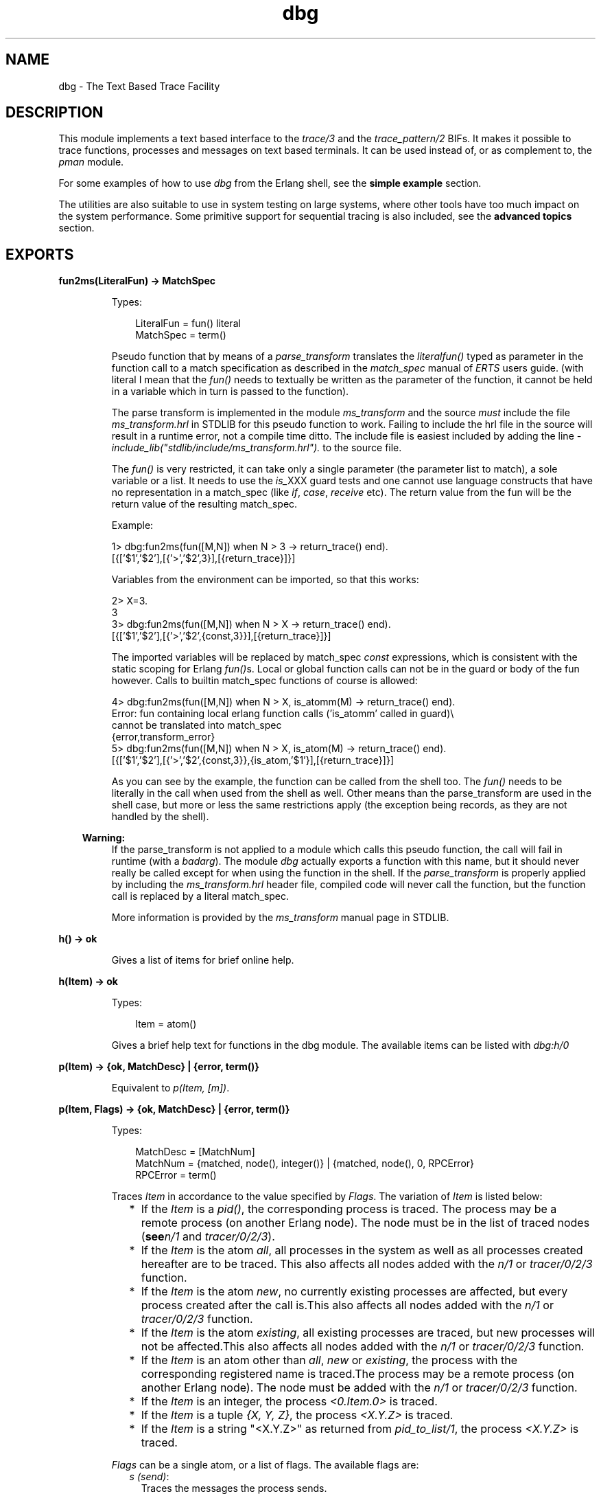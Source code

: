.TH dbg 3 "runtime_tools 1.8.15" "Ericsson AB" "Erlang Module Definition"
.SH NAME
dbg \- The Text Based Trace Facility
.SH DESCRIPTION
.LP
This module implements a text based interface to the \fItrace/3\fR\& and the \fItrace_pattern/2\fR\& BIFs\&. It makes it possible to trace functions, processes and messages on text based terminals\&. It can be used instead of, or as complement to, the \fIpman\fR\& module\&.
.LP
For some examples of how to use \fIdbg\fR\& from the Erlang shell, see the \fBsimple example\fR\& section\&.
.LP
The utilities are also suitable to use in system testing on large systems, where other tools have too much impact on the system performance\&. Some primitive support for sequential tracing is also included, see the \fBadvanced topics\fR\& section\&.
.SH EXPORTS
.LP
.B
fun2ms(LiteralFun) -> MatchSpec
.br
.RS
.LP
Types:

.RS 3
LiteralFun = fun() literal
.br
MatchSpec = term()
.br
.RE
.RE
.RS
.LP
Pseudo function that by means of a \fIparse_transform\fR\& translates the \fIliteral\fR\&\fIfun()\fR\& typed as parameter in the function call to a match specification as described in the \fImatch_spec\fR\& manual of \fIERTS\fR\& users guide\&. (with literal I mean that the \fIfun()\fR\& needs to textually be written as the parameter of the function, it cannot be held in a variable which in turn is passed to the function)\&.
.LP
The parse transform is implemented in the module \fIms_transform\fR\& and the source \fImust\fR\& include the file \fIms_transform\&.hrl\fR\& in STDLIB for this pseudo function to work\&. Failing to include the hrl file in the source will result in a runtime error, not a compile time ditto\&. The include file is easiest included by adding the line \fI-include_lib("stdlib/include/ms_transform\&.hrl")\&.\fR\& to the source file\&.
.LP
The \fIfun()\fR\& is very restricted, it can take only a single parameter (the parameter list to match), a sole variable or a list\&. It needs to use the \fIis_\fR\&XXX guard tests and one cannot use language constructs that have no representation in a match_spec (like \fIif\fR\&, \fIcase\fR\&, \fIreceive\fR\& etc)\&. The return value from the fun will be the return value of the resulting match_spec\&.
.LP
Example:
.LP
.nf

1> dbg:fun2ms(fun([M,N]) when N > 3 -> return_trace() end)\&.
[{['$1','$2'],[{'>','$2',3}],[{return_trace}]}]
.fi
.LP
Variables from the environment can be imported, so that this works:
.LP
.nf

2> X=3\&.
3
3> dbg:fun2ms(fun([M,N]) when N > X -> return_trace() end)\&.
[{['$1','$2'],[{'>','$2',{const,3}}],[{return_trace}]}]
.fi
.LP
The imported variables will be replaced by match_spec \fIconst\fR\& expressions, which is consistent with the static scoping for Erlang \fIfun()\fR\&s\&. Local or global function calls can not be in the guard or body of the fun however\&. Calls to builtin match_spec functions of course is allowed:
.LP
.nf

4> dbg:fun2ms(fun([M,N]) when N > X, is_atomm(M) -> return_trace() end)\&.
Error: fun containing local erlang function calls ('is_atomm' called in guard)\\
 cannot be translated into match_spec
{error,transform_error}
5> dbg:fun2ms(fun([M,N]) when N > X, is_atom(M) -> return_trace() end)\&.
[{['$1','$2'],[{'>','$2',{const,3}},{is_atom,'$1'}],[{return_trace}]}]
.fi
.LP
As you can see by the example, the function can be called from the shell too\&. The \fIfun()\fR\& needs to be literally in the call when used from the shell as well\&. Other means than the parse_transform are used in the shell case, but more or less the same restrictions apply (the exception being records, as they are not handled by the shell)\&.
.LP

.RS -4
.B
Warning:
.RE
If the parse_transform is not applied to a module which calls this pseudo function, the call will fail in runtime (with a \fIbadarg\fR\&)\&. The module \fIdbg\fR\& actually exports a function with this name, but it should never really be called except for when using the function in the shell\&. If the \fIparse_transform\fR\& is properly applied by including the \fIms_transform\&.hrl\fR\& header file, compiled code will never call the function, but the function call is replaced by a literal match_spec\&.

.LP
More information is provided by the \fIms_transform\fR\& manual page in STDLIB\&.
.RE
.LP
.B
h() -> ok 
.br
.RS
.LP
Gives a list of items for brief online help\&.
.RE
.LP
.B
h(Item) -> ok 
.br
.RS
.LP
Types:

.RS 3
Item = atom()
.br
.RE
.RE
.RS
.LP
Gives a brief help text for functions in the dbg module\&. The available items can be listed with \fIdbg:h/0\fR\&
.RE
.LP
.B
p(Item) -> {ok, MatchDesc} | {error, term()} 
.br
.RS
.LP
Equivalent to \fIp(Item, [m])\fR\&\&.
.RE
.LP
.B
p(Item, Flags) -> {ok, MatchDesc} | {error, term()}
.br
.RS
.LP
Types:

.RS 3
MatchDesc = [MatchNum]
.br
MatchNum = {matched, node(), integer()} | {matched, node(), 0, RPCError}
.br
RPCError = term()
.br
.RE
.RE
.RS
.LP
Traces \fIItem\fR\& in accordance to the value specified by \fIFlags\fR\&\&. The variation of \fIItem\fR\& is listed below:
.RS 2
.TP 2
*
If the \fIItem\fR\& is a \fIpid()\fR\&, the corresponding process is traced\&. The process may be a remote process (on another Erlang node)\&. The node must be in the list of traced nodes (\fBsee\fR\&\fIn/1\fR\& and \fItracer/0/2/3\fR\&)\&.
.LP
.TP 2
*
If the \fIItem\fR\& is the atom \fIall\fR\&, all processes in the system as well as all processes created hereafter are to be traced\&. This also affects all nodes added with the \fIn/1\fR\& or \fItracer/0/2/3\fR\& function\&.
.LP
.TP 2
*
If the \fIItem\fR\& is the atom \fInew\fR\&, no currently existing processes are affected, but every process created after the call is\&.This also affects all nodes added with the \fIn/1\fR\& or \fItracer/0/2/3\fR\& function\&.
.LP
.TP 2
*
If the \fIItem\fR\& is the atom \fIexisting\fR\&, all existing processes are traced, but new processes will not be affected\&.This also affects all nodes added with the \fIn/1\fR\& or \fItracer/0/2/3\fR\& function\&.
.LP
.TP 2
*
If the \fIItem\fR\& is an atom other than \fIall\fR\&, \fInew\fR\& or \fIexisting\fR\&, the process with the corresponding registered name is traced\&.The process may be a remote process (on another Erlang node)\&. The node must be added with the \fIn/1\fR\& or \fItracer/0/2/3\fR\& function\&.
.LP
.TP 2
*
If the \fIItem\fR\& is an integer, the process \fI<0\&.Item\&.0>\fR\& is traced\&.
.LP
.TP 2
*
If the \fIItem\fR\& is a tuple \fI{X, Y, Z}\fR\&, the process \fI<X\&.Y\&.Z>\fR\& is traced\&. 
.LP
.TP 2
*
If the \fIItem\fR\& is a string "<X\&.Y\&.Z>" as returned from \fIpid_to_list/1\fR\&, the process \fI<X\&.Y\&.Z>\fR\& is traced\&. 
.LP
.RE

.LP
\fIFlags\fR\& can be a single atom, or a list of flags\&. The available flags are:
.RS 2
.TP 2
.B
\fIs (send)\fR\&:
Traces the messages the process sends\&.
.TP 2
.B
\fIr (receive)\fR\&:
Traces the messages the process receives\&.
.TP 2
.B
\fIm (messages)\fR\&:
Traces the messages the process receives and sends\&.
.TP 2
.B
\fIc (call)\fR\&:
Traces global function calls for the process according to the trace patterns set in the system (see tp/2)\&.
.TP 2
.B
\fIp (procs)\fR\&:
Traces process related events to the process\&.
.TP 2
.B
\fIsos (set on spawn)\fR\&:
Lets all processes created by the traced process inherit the trace flags of the traced process\&.
.TP 2
.B
\fIsol (set on link)\fR\&:
Lets another process, \fIP2\fR\&, inherit the trace flags of the traced process whenever the traced process links to \fIP2\fR\&\&.
.TP 2
.B
\fIsofs (set on first spawn)\fR\&:
This is the same as \fIsos\fR\&, but only for the first process spawned by the traced process\&.
.TP 2
.B
\fIsofl (set on first link)\fR\&:
This is the same as \fIsol\fR\&, but only for the first call to \fIlink/1\fR\& by the traced process\&.
.TP 2
.B
\fIall\fR\&:
Sets all flags except \fIsilent\fR\&\&.
.TP 2
.B
\fIclear\fR\&:
Clears all flags\&.
.RE
.LP
The list can also include any of the flags allowed in \fIerlang:trace/3\fR\&
.LP
The function returns either an error tuple or a tuple \fI{ok, List}\fR\&\&. The \fIList\fR\& consists of specifications of how many processes that matched (in the case of a pure pid() exactly 1)\&. The specification of matched processes is \fI{matched, Node, N}\fR\&\&. If the remote processor call,\fIrpc\fR\&, to a remote node fails, the \fIrpc\fR\& error message is delivered as a fourth argument and the number of matched processes are 0\&. Note that the result {ok, List} may contain a list where \fIrpc\fR\& calls to one, several or even all nodes failed\&.
.RE
.LP
.B
c(Mod, Fun, Args)
.br
.RS
.LP
Equivalent to \fIc(Mod, Fun, Args, all)\fR\&\&.
.RE
.LP
.B
c(Mod, Fun, Args, Flags)
.br
.RS
.LP
Evaluates the expression \fIapply(Mod, Fun, Args)\fR\& with the trace flags in \fIFlags\fR\& set\&. This is a convenient way to trace processes from the Erlang shell\&.
.RE
.LP
.B
i() -> ok
.br
.RS
.LP
Displays information about all traced processes\&.
.RE
.LP
.B
tp(Module,MatchSpec)
.br
.RS
.LP
Same as tp({Module, \&'_\&', \&'_\&'}, MatchSpec)
.RE
.LP
.B
tp(Module,Function,MatchSpec)
.br
.RS
.LP
Same as tp({Module, Function, \&'_\&'}, MatchSpec)
.RE
.LP
.B
tp(Module, Function, Arity, MatchSpec)
.br
.RS
.LP
Same as tp({Module, Function, Arity}, MatchSpec)
.RE
.LP
.B
tp({Module, Function, Arity}, MatchSpec) -> {ok, MatchDesc} | {error, term()}
.br
.RS
.LP
Types:

.RS 3
Module = atom() | \&'_\&'
.br
Function = atom() | \&'_\&'
.br
Arity = integer() |\&'_\&'
.br
MatchSpec = integer() | Built-inAlias | [] | match_spec()
.br
Built-inAlias = x | c | cx
.br
MatchDesc = [MatchInfo]
.br
MatchInfo = {saved, integer()} | MatchNum
.br
MatchNum = {matched, node(), integer()} | {matched, node(), 0, RPCError}
.br
.RE
.RE
.RS
.LP
This function enables call trace for one or more functions\&. All exported functions matching the \fI{Module, Function, Arity}\fR\& argument will be concerned, but the \fImatch_spec()\fR\& may further narrow down the set of function calls generating trace messages\&.
.LP
For a description of the \fImatch_spec()\fR\& syntax, please turn to the \fIUser\&'s guide\fR\& part of the online documentation for the runtime system (\fIerts\fR\&)\&. The chapter \fIMatch Specification in Erlang\fR\& explains the general match specification "language"\&.
.LP
The Module, Function and/or Arity parts of the tuple may be specified as the atom \fI\&'_\&'\fR\& which is a "wild-card" matching all modules/functions/arities\&. Note, if the Module is specified as \fI\&'_\&'\fR\&, the Function and Arity parts have to be specified as \&'_\&' too\&. The same holds for the Functions relation to the Arity\&.
.LP
All nodes added with \fIn/1\fR\& or \fItracer/0/2/3\fR\& will be affected by this call, and if Module is not \fI\&'_\&'\fR\& the module will be loaded on all nodes\&.
.LP
The function returns either an error tuple or a tuple \fI{ok, List}\fR\&\&. The \fIList\fR\& consists of specifications of how many functions that matched, in the same way as the processes are presented in the return value of \fIp/2\fR\&\&.
.LP
There may be a tuple \fI{saved, N}\fR\& in the return value, if the MatchSpec is other than []\&. The integer \fIN\fR\& may then be used in subsequent calls to this function and will stand as an "alias" for the given expression\&. There are also a couple of built-in aliases for common expressions, see \fIltp/0\fR\& below for details\&.
.LP
If an error is returned, it can be due to errors in compilation of the match specification\&. Such errors are presented as a list of tuples \fI{error, string()}\fR\& where the string is a textual explanation of the compilation error\&. An example:
.LP
.nf

(x@y)4> dbg:tp({dbg,ltp,0},[{[],[],[{message, two, arguments}, {noexist}]}])\&.
{error,
 [{error,"Special form 'message' called with wrong number of
          arguments in {message,two,arguments}."},
  {error,"Function noexist/1 does_not_exist."}]}
.fi
.RE
.LP
.B
tpl(Module,MatchSpec)
.br
.RS
.LP
Same as tpl({Module, \&'_\&', \&'_\&'}, MatchSpec)
.RE
.LP
.B
tpl(Module,Function,MatchSpec)
.br
.RS
.LP
Same as tpl({Module, Function, \&'_\&'}, MatchSpec)
.RE
.LP
.B
tpl(Module, Function, Arity, MatchSpec)
.br
.RS
.LP
Same as tpl({Module, Function, Arity}, MatchSpec)
.RE
.LP
.B
tpl({Module, Function, Arity}, MatchSpec) -> {ok, MatchDesc} | {error, term()}
.br
.RS
.LP
This function works as \fItp/2\fR\&, but enables tracing for local calls (and local functions) as well as for global calls (and functions)\&.
.RE
.LP
.B
ctp()
.br
.RS
.LP
Same as ctp({\&'_\&', \&'_\&', \&'_\&'})
.RE
.LP
.B
ctp(Module)
.br
.RS
.LP
Same as ctp({Module, \&'_\&', \&'_\&'})
.RE
.LP
.B
ctp(Module, Function)
.br
.RS
.LP
Same as ctp({Module, Function, \&'_\&'})
.RE
.LP
.B
ctp(Module, Function, Arity)
.br
.RS
.LP
Same as ctp({Module, Function, Arity})
.RE
.LP
.B
ctp({Module, Function, Arity}) -> {ok, MatchDesc} | {error, term()}
.br
.RS
.LP
Types:

.RS 3
Module = atom() | \&'_\&'
.br
Function = atom() | \&'_\&'
.br
Arity = integer() | \&'_\&'
.br
MatchDesc = [MatchNum]
.br
MatchNum = {matched, node(), integer()} | {matched, node(), 0, RPCError}
.br
.RE
.RE
.RS
.LP
This function disables call tracing on the specified functions\&. The semantics of the parameter is the same as for the corresponding function specification in \fItp/2\fR\& or \fItpl/2\fR\&\&. Both local and global call trace is disabled\&.
.LP
The return value reflects how many functions that matched, and is constructed as described in \fItp/2\fR\&\&. No tuple \fI{saved, N}\fR\& is however ever returned (for obvious reasons)\&.
.RE
.LP
.B
ctpl()
.br
.RS
.LP
Same as ctpl({\&'_\&', \&'_\&', \&'_\&'})
.RE
.LP
.B
ctpl(Module)
.br
.RS
.LP
Same as ctpl({Module, \&'_\&', \&'_\&'})
.RE
.LP
.B
ctpl(Module, Function)
.br
.RS
.LP
Same as ctpl({Module, Function, \&'_\&'})
.RE
.LP
.B
ctpl(Module, Function, Arity)
.br
.RS
.LP
Same as ctpl({Module, Function, Arity})
.RE
.LP
.B
ctpl({Module, Function, Arity}) -> {ok, MatchDesc} | {error, term()}
.br
.RS
.LP
This function works as \fIctp/1\fR\&, but only disables tracing set up with \fItpl/2\fR\& (not with \fItp/2\fR\&)\&.
.RE
.LP
.B
ctpg()
.br
.RS
.LP
Same as ctpg({\&'_\&', \&'_\&', \&'_\&'})
.RE
.LP
.B
ctpg(Module)
.br
.RS
.LP
Same as ctpg({Module, \&'_\&', \&'_\&'})
.RE
.LP
.B
ctpg(Module, Function)
.br
.RS
.LP
Same as ctpg({Module, Function, \&'_\&'})
.RE
.LP
.B
ctpg(Module, Function, Arity)
.br
.RS
.LP
Same as ctpg({Module, Function, Arity})
.RE
.LP
.B
ctpg({Module, Function, Arity}) -> {ok, MatchDesc} | {error, term()}
.br
.RS
.LP
This function works as \fIctp/1\fR\&, but only disables tracing set up with \fItp/2\fR\& (not with \fItpl/2\fR\&)\&.
.RE
.LP
.B
ltp() -> ok
.br
.RS
.LP
Use this function to recall all match specifications previously used in the session (i\&. e\&. previously saved during calls to \fItp/2\fR\&, and built-in match specifications\&. This is very useful, as a complicated match_spec can be quite awkward to write\&. Note that the match specifications are lost if \fIstop/0\fR\& is called\&.
.LP
Match specifications used can be saved in a file (if a read-write file system is present) for use in later debugging sessions, see \fIwtp/1\fR\& and \fIrtp/1\fR\&
.LP
There are three built-in trace patterns: \fIexception_trace\fR\&, \fIcaller_trace\fR\& and \fIcaller_exception_trace\fR\& (or \fIx\fR\&, \fIc\fR\& and \fIcx\fR\& respectively)\&. Exception trace sets a trace which will show function names, parameters, return values and exceptions thrown from functions\&. Caller traces display function names, parameters and information about which function called it\&. An example using a built-in alias:
.LP
.nf

(x@y)4> dbg:tp(lists,sort,cx)\&.
{ok,[{matched,nonode@nohost,2},{saved,cx}]}
(x@y)4> lists:sort([2,1])\&.
(<0.32.0>) call lists:sort([2,1]) ({erl_eval,do_apply,5})
(<0.32.0>) returned from lists:sort/1 -> [1,2]
[1,2]
.fi
.RE
.LP
.B
dtp() -> ok
.br
.RS
.LP
Use this function to "forget" all match specifications saved during calls to \fItp/2\fR\&\&. This is useful when one wants to restore other match specifications from a file with \fIrtp/1\fR\&\&. Use \fIdtp/1\fR\& to delete specific saved match specifications\&.
.RE
.LP
.B
dtp(N) -> ok
.br
.RS
.LP
Types:

.RS 3
N = integer()
.br
.RE
.RE
.RS
.LP
Use this function to "forget" a specific match specification saved during calls to \fItp/2\fR\&\&.
.RE
.LP
.B
wtp(Name) -> ok | {error, IOError}
.br
.RS
.LP
Types:

.RS 3
Name = string()
.br
IOError = term()
.br
.RE
.RE
.RS
.LP
This function will save all match specifications saved during the session (during calls to \fItp/2\fR\&) and built-in match specifications in a text file with the name designated by \fIName\fR\&\&. The format of the file is textual, why it can be edited with an ordinary text editor, and then restored with \fIrtp/1\fR\&\&.
.LP
Each match spec in the file ends with a full stop (\fI\&.\fR\&) and new (syntactically correct) match specifications can be added to the file manually\&.
.LP
The function returns \fIok\fR\& or an error tuple where the second element contains the I/O error that made the writing impossible\&.
.RE
.LP
.B
rtp(Name) -> ok | {error, Error}
.br
.RS
.LP
Types:

.RS 3
Name = string()
.br
Error = term()
.br
.RE
.RE
.RS
.LP
This function reads match specifications from a file (possibly) generated by the \fIwtp/1\fR\& function\&. It checks the syntax of all match specifications and verifies that they are correct\&. The error handling principle is "all or nothing", i\&. e\&. if some of the match specifications are wrong, none of the specifications are added to the list of saved match specifications for the running system\&.
.LP
The match specifications in the file are \fImerged\fR\& with the current match specifications, so that no duplicates are generated\&. Use \fIltp/0\fR\& to see what numbers were assigned to the specifications from the file\&.
.LP
The function will return an error, either due to I/O problems (like a non existing or non readable file) or due to file format problems\&. The errors from a bad format file are in a more or less textual format, which will give a hint to what\&'s causing the problem\&. 
.RE
.LP
.B
n(Nodename) -> {ok, Nodename} | {error, Reason}
.br
.RS
.LP
Types:

.RS 3
Nodename = atom()
.br
Reason = term()
.br
.RE
.RE
.RS
.LP
The \fIdbg\fR\& server keeps a list of nodes where tracing should be performed\&. Whenever a \fItp/2\fR\& call or a \fIp/2\fR\& call is made, it is executed for all nodes in this list including the local node (except for \fIp/2\fR\& with a specific \fIpid()\fR\& as first argument, in which case the command is executed only on the node where the designated process resides)\&.
.LP
This function adds a remote node (\fINodename\fR\&) to the list of nodes where tracing is performed\&. It starts a tracer process on the remote node, which will send all trace messages to the tracer process on the local node (via the Erlang distribution)\&. If no tracer process is running on the local node, the error reason \fIno_local_tracer\fR\& is returned\&. The tracer process on the local node must be started with the \fItracer/0/2\fR\& function\&.
.LP
If \fINodename\fR\& is the local node, the error reason \fIcant_add_local_node\fR\& is returned\&.
.LP
If a trace port (\fBsee\fR\&\fItrace_port/2\fR\&) is running on the local node, remote nodes can not be traced with a tracer process\&. The error reason \fIcant_trace_remote_pid_to_local_port\fR\& is returned\&. A trace port can however be started on the remote node with the \fItracer/3\fR\& function\&.
.LP
The function will also return an error if the node \fINodename\fR\& is not reachable\&.
.RE
.LP
.B
cn(Nodename) -> ok
.br
.RS
.LP
Types:

.RS 3
Nodename = atom()
.br
.RE
.RE
.RS
.LP
Clears a node from the list of traced nodes\&. Subsequent calls to \fItp/2\fR\& and \fIp/2\fR\& will not consider that node, but tracing already activated on the node will continue to be in effect\&.
.LP
Returns \fIok\fR\&, cannot fail\&.
.RE
.LP
.B
ln() -> ok
.br
.RS
.LP
Shows the list of traced nodes on the console\&.
.RE
.LP
.B
tracer() -> {ok, pid()} | {error, already_started}
.br
.RS
.LP
This function starts a server on the local node that will be the recipient of all trace messages\&. All subsequent calls to \fIp/2\fR\& will result in messages sent to the newly started trace server\&.
.LP
A trace server started in this way will simply display the trace messages in a formatted way in the Erlang shell (i\&. e\&. use io:format)\&. See \fItracer/2\fR\& for a description of how the trace message handler can be customized\&. 
.LP
To start a similar tracer on a remote node, use \fIn/1\fR\&\&.
.RE
.LP
.B
tracer(Type, Data) -> {ok, pid()} | {error, Error}
.br
.RS
.LP
Types:

.RS 3
Type = port | process
.br
Data = PortGenerator | HandlerSpec
.br
HandlerSpec = {HandlerFun, InitialData}
.br
HandlerFun = fun() (two arguments)
.br
InitialData = term()
.br
PortGenerator = fun() (no arguments)
.br
Error = term()
.br
.RE
.RE
.RS
.LP
This function starts a tracer server with additional parameters on the local node\&. The first parameter, the \fIType\fR\&, indicates if trace messages should be handled by a receiving process (\fIprocess\fR\&) or by a tracer port (\fIport\fR\&)\&. For a description about tracer ports see \fItrace_port/2\fR\&\&.
.LP
If \fIType\fR\& is a process, a message handler function can be specified (\fIHandlerSpec\fR\&)\&. The handler function, which should be a \fIfun\fR\& taking two arguments, will be called for each trace message, with the first argument containing the message as it is and the second argument containing the return value from the last invocation of the fun\&. The initial value of the second parameter is specified in the \fIInitialData\fR\& part of the \fIHandlerSpec\fR\&\&. The \fIHandlerFun\fR\& may choose any appropriate action to take when invoked, and can save a state for the next invocation by returning it\&.
.LP
If \fIType\fR\& is a port, then the second parameter should be a \fIfun\fR\& which takes no arguments and returns a newly opened trace port when called\&. Such a \fIfun\fR\& is preferably generated by calling \fItrace_port/2\fR\&\&.
.LP
If an error is returned, it can either be due to a tracer server already running (\fI{error,already_started}\fR\&) or due to the \fIHandlerFun\fR\& throwing an exception\&.
.LP
To start a similar tracer on a remote node, use \fItracer/3\fR\&\&. 
.RE
.LP
.B
tracer(Nodename, Type, Data) -> {ok, Nodename} | {error, Reason}
.br
.RS
.LP
Types:

.RS 3
Nodename = atom()
.br
.RE
.RE
.RS
.LP
This function is equivalent to \fItracer/2\fR\&, but acts on the given node\&. A tracer is started on the node (\fINodename\fR\&) and the node is added to the list of traced nodes\&.
.LP

.RS -4
.B
Note:
.RE
This function is not equivalent to \fIn/1\fR\&\&. While \fIn/1\fR\& starts a process tracer which redirects all trace information to a process tracer on the local node (i\&.e\&. the trace control node), \fItracer/3\fR\& starts a tracer of any type which is independent of the tracer on the trace control node\&.

.LP
For details, \fBsee\fR\&\fItracer/2\fR\&\&.
.RE
.LP
.B
trace_port(Type, Parameters) -> fun()
.br
.RS
.LP
Types:

.RS 3
Type = ip | file
.br
Parameters = Filename | WrapFilesSpec | IPPortSpec
.br
Filename = string() | [string()] | atom()
.br
WrapFilesSpec = {Filename, wrap, Suffix} | {Filename, wrap, Suffix, WrapSize} | {Filename, wrap, Suffix, WrapSize, WrapCnt}
.br
Suffix = string()
.br
WrapSize = integer() >= 0 | {time, WrapTime}
.br
WrapTime = integer() >= 1
.br
WrapCnt = integer() >= 1
.br
IpPortSpec = PortNumber | {PortNumber, QueSize}
.br
PortNumber = integer()
.br
QueSize = integer()
.br
.RE
.RE
.RS
.LP
This function creates a trace port generating \fIfun\fR\&\&. The \fIfun\fR\& takes no arguments and returns a newly opened trace port\&. The return value from this function is suitable as a second parameter to tracer/2, i\&.e\&. \fIdbg:tracer(port, dbg:trace_port(ip, 4711))\fR\&\&.
.LP
A trace port is an Erlang port to a dynamically linked in driver that handles trace messages directly, without the overhead of sending them as messages in the Erlang virtual machine\&.
.LP
Two trace drivers are currently implemented, the \fIfile\fR\& and the \fIip\fR\& trace drivers\&. The file driver sends all trace messages into one or several binary files, from where they later can be fetched and processed with the \fItrace_client/2\fR\& function\&. The ip driver opens a TCP/IP port where it listens for connections\&. When a client (preferably started by calling \fItrace_client/2\fR\& on another Erlang node) connects, all trace messages are sent over the IP network for further processing by the remote client\&.
.LP
Using a trace port significantly lowers the overhead imposed by using tracing\&.
.LP
The file trace driver expects a filename or a wrap files specification as parameter\&. A file is written with a high degree of buffering, why all trace messages are \fInot\fR\& guaranteed to be saved in the file in case of a system crash\&. That is the price to pay for low tracing overhead\&.
.LP
A wrap files specification is used to limit the disk space consumed by the trace\&. The trace is written to a limited number of files each with a limited size\&. The actual filenames are \fIFilename ++ SeqCnt ++ Suffix\fR\&, where \fISeqCnt\fR\& counts as a decimal string from \fI0\fR\& to \fIWrapCnt\fR\& and then around again from \fI0\fR\&\&. When a trace term written to the current file makes it longer than \fIWrapSize\fR\&, that file is closed, if the number of files in this wrap trace is as many as \fIWrapCnt\fR\& the oldest file is deleted then a new file is opened to become the current\&. Thus, when a wrap trace has been stopped, there are at most \fIWrapCnt\fR\& trace files saved with a size of at least \fIWrapSize\fR\& (but not much bigger), except for the last file that might even be empty\&. The default values are \fIWrapSize = 128*1024\fR\& and \fIWrapCnt = 8\fR\&\&.
.LP
The \fISeqCnt\fR\& values in the filenames are all in the range \fI0\fR\& through \fIWrapCnt\fR\& with a gap in the circular sequence\&. The gap is needed to find the end of the trace\&.
.LP
If the \fIWrapSize\fR\& is specified as \fI{time, WrapTime}\fR\&, the current file is closed when it has been open more than \fIWrapTime\fR\& milliseconds, regardless of it being empty or not\&.
.LP
The ip trace driver has a queue of \fIQueSize\fR\& messages waiting to be delivered\&. If the driver cannot deliver messages as fast as they are produced by the runtime system, a special message is sent, which indicates how many messages that are dropped\&. That message will arrive at the handler function specified in \fItrace_client/3\fR\& as the tuple \fI{drop, N}\fR\& where \fIN\fR\& is the number of consecutive messages dropped\&. In case of heavy tracing, drop\&'s are likely to occur, and they surely occur if no client is reading the trace messages\&.
.RE
.LP
.B
flush_trace_port()
.br
.RS
.LP
Equivalent to \fIflush_trace_port(node())\fR\&\&.
.RE
.LP
.B
flush_trace_port(Nodename) -> ok | {error, Reason}
.br
.RS
.LP
Equivalent to \fItrace_port_control(Nodename,flush)\fR\&\&.
.RE
.LP
.B
trace_port_control(Operation)
.br
.RS
.LP
Equivalent to \fItrace_port_control(node(),Operation)\fR\&\&.
.RE
.LP
.B
trace_port_control(Nodename,Operation) -> ok | {ok, Result} | {error, Reason}
.br
.RS
.LP
Types:

.RS 3
Nodename = atom()
.br
.RE
.RE
.RS
.LP
This function is used to do a control operation on the active trace port driver on the given node (\fINodename\fR\&)\&. Which operations are allowed as well as their return values depend on which trace driver is used\&.
.LP
Returns either \fIok\fR\& or \fI{ok, Result}\fR\& if the operation was successful, or \fI{error, Reason}\fR\& if the current tracer is a process or if it is a port not supporting the operation\&.
.LP
The allowed values for \fIOperation\fR\& are:
.RS 2
.TP 2
.B
\fIflush\fR\&:
This function is used to flush the internal buffers held by a trace port driver\&. Currently only the file trace driver supports this operation\&. Returns \fIok\fR\&\&.
.TP 2
.B
\fIget_listen_port\fR\&:
Returns \fI{ok, IpPort}\fR\& where \fIIpPort\fR\&is the IP port number used by the driver listen socket\&. Only the ip trace driver supports this operation\&.
.RE
.RE
.LP
.B
trace_client(Type, Parameters) -> pid()
.br
.RS
.LP
Types:

.RS 3
Type = ip | file | follow_file
.br
Parameters = Filename | WrapFilesSpec | IPClientPortSpec
.br
Filename = string() | [string()] | atom()
.br
WrapFilesSpec = see trace_port/2
.br
Suffix = string()
.br
IpClientPortSpec = PortNumber | {Hostname, PortNumber}
.br
PortNumber = integer()
.br
Hostname = string()
.br
.RE
.RE
.RS
.LP
This function starts a trace client that reads the output created by a trace port driver and handles it in mostly the same way as a tracer process created by the \fItracer/0\fR\& function\&.
.LP
If \fIType\fR\& is \fIfile\fR\&, the client reads all trace messages stored in the file named \fIFilename\fR\& or specified by \fIWrapFilesSpec\fR\& (must be the same as used when creating the trace, see trace_port/2) and let\&'s the default handler function format the messages on the console\&. This is one way to interpret the data stored in a file by the file trace port driver\&.
.LP
If \fIType\fR\& is \fIfollow_file\fR\&, the client behaves as in the \fIfile\fR\& case, but keeps trying to read (and process) more data from the file until stopped by \fIstop_trace_client/1\fR\&\&. \fIWrapFilesSpec\fR\& is not allowed as second argument for this \fIType\fR\&\&.
.LP
If \fIType\fR\& is \fIip\fR\&, the client connects to the TCP/IP port \fIPortNumber\fR\& on the host \fIHostname\fR\&, from where it reads trace messages until the TCP/IP connection is closed\&. If no \fIHostname\fR\& is specified, the local host is assumed\&.
.LP
As an example, one can let trace messages be sent over the network to another Erlang node (preferably \fInot\fR\& distributed), where the formatting occurs:
.LP
On the node \fIstack\fR\& there\&'s an Erlang node \fIant@stack\fR\&, in the shell, type the following:
.LP
.nf

ant@stack> dbg:tracer(port, dbg:trace_port(ip,4711))\&.
<0.17.0>
ant@stack> dbg:p(self(), send)\&.
{ok,1}
.fi
.LP
All trace messages are now sent to the trace port driver, which in turn listens for connections on the TCP/IP port 4711\&. If we want to see the messages on another node, preferably on another host, we do like this:
.LP
.nf

-> dbg:trace_client(ip, {"stack", 4711})\&.
<0.42.0>
.fi
.LP
If we now send a message from the shell on the node \fIant@stack\fR\&, where all sends from the shell are traced:
.LP
.nf

ant@stack> self() ! hello\&.
hello
.fi
.LP
The following will appear at the console on the node that started the trace client:
.LP
.nf

(<0.23.0>) <0.23.0> ! hello
(<0.23.0>) <0.22.0> ! {shell_rep,<0.23.0>,{value,hello,[],[]}}
.fi
.LP
The last line is generated due to internal message passing in the Erlang shell\&. The process id\&'s will vary\&.
.RE
.LP
.B
trace_client(Type, Parameters, HandlerSpec) -> pid()
.br
.RS
.LP
Types:

.RS 3
Type = ip | file | follow_file
.br
Parameters = Filename | WrapFilesSpec | IPClientPortSpec
.br
Filename = string() | [string()] | atom()
.br
WrapFilesSpec = see trace_port/2
.br
Suffix = string()
.br
IpClientPortSpec = PortNumber | {Hostname, PortNumber}
.br
PortNumber = integer()
.br
Hostname = string()
.br
HandlerSpec = {HandlerFun, InitialData}
.br
HandlerFun = fun() (two arguments)
.br
InitialData = term()
.br
.RE
.RE
.RS
.LP
This function works exactly as \fItrace_client/2\fR\&, but allows you to write your own handler function\&. The handler function works mostly as the one described in \fItracer/2\fR\&, but will also have to be prepared to handle trace messages of the form \fI{drop, N}\fR\&, where \fIN\fR\& is the number of dropped messages\&. This pseudo trace message will only occur if the ip trace driver is used\&.
.LP
For trace type \fIfile\fR\&, the pseudo trace message \fIend_of_trace\fR\& will appear at the end of the trace\&. The return value from the handler function is in this case ignored\&.
.RE
.LP
.B
stop_trace_client(Pid) -> ok
.br
.RS
.LP
Types:

.RS 3
Pid = pid()
.br
.RE
.RE
.RS
.LP
This function shuts down a previously started trace client\&. The \fIPid\fR\& argument is the process id returned from the \fItrace_client/2\fR\& or \fItrace_client/3\fR\& call\&.
.RE
.LP
.B
get_tracer()
.br
.RS
.LP
Equivalent to \fIget_tracer(node())\fR\&\&.
.RE
.LP
.B
get_tracer(Nodename) -> {ok, Tracer}
.br
.RS
.LP
Types:

.RS 3
Nodename = atom()
.br
Tracer = port() | pid()
.br
.RE
.RE
.RS
.LP
Returns the process or port to which all trace messages are sent\&.
.RE
.LP
.B
stop() -> ok
.br
.RS
.LP
Stops the \fIdbg\fR\& server and clears all trace flags for all processes and all trace patterns for all functions\&. Also shuts down all trace clients and closes all trace ports\&.
.LP
Note that no trace patterns are affected by this function\&.
.RE
.LP
.B
stop_clear() -> ok
.br
.RS
.LP
Same as stop/0, but also clears all trace patterns on local and global functions calls\&.
.RE
.SH "SIMPLE EXAMPLES - TRACING FROM THE SHELL"

.LP
The simplest way of tracing from the Erlang shell is to use \fIdbg:c/3\fR\& or \fIdbg:c/4\fR\&, e\&.g\&. tracing the function \fIdbg:get_tracer/0\fR\&:
.LP
.nf

(tiger@durin)84> dbg:c(dbg,get_tracer,[])\&.
(<0.154.0>) <0.152.0> ! {<0.154.0>,{get_tracer,tiger@durin}}
(<0.154.0>) out {dbg,req,1}
(<0.154.0>) << {dbg,{ok,<0.153.0>}}
(<0.154.0>) in {dbg,req,1}
(<0.154.0>) << timeout
{ok,<0.153.0>}
(tiger@durin)85>
.fi
.LP
Another way of tracing from the shell is to explicitly start a \fItracer\fR\& and then set the \fItrace flags\fR\& of your choice on the processes you want to trace, e\&.g\&. trace messages and process events:
.LP
.nf

(tiger@durin)66> Pid = spawn(fun() -> receive {From,Msg} -> From ! Msg end end)\&.
<0.126.0>
(tiger@durin)67> dbg:tracer()\&.
{ok,<0.128.0>}
(tiger@durin)68> dbg:p(Pid,[m,procs])\&.
{ok,[{matched,tiger@durin,1}]}
(tiger@durin)69> Pid ! {self(),hello}\&.
(<0.126.0>) << {<0.116.0>,hello}
{<0.116.0>,hello}
(<0.126.0>) << timeout
(<0.126.0>) <0.116.0> ! hello
(<0.126.0>) exit normal
(tiger@durin)70> flush()\&.
Shell got hello
ok
(tiger@durin)71>
.fi
.LP
If you set the \fIcall\fR\& trace flag, you also have to set a \fItrace pattern\fR\& for the functions you want to trace:
.LP
.nf

(tiger@durin)77> dbg:tracer()\&.
{ok,<0.142.0>}
(tiger@durin)78> dbg:p(all,call)\&.
{ok,[{matched,tiger@durin,3}]}
(tiger@durin)79> dbg:tp(dbg,get_tracer,0,[])\&.
{ok,[{matched,tiger@durin,1}]}
(tiger@durin)80> dbg:get_tracer()\&.
(<0.116.0>) call dbg:get_tracer()
{ok,<0.143.0>}
(tiger@durin)81> dbg:tp(dbg,get_tracer,0,[{\&'_\&',[],[{return_trace}]}])\&.
{ok,[{matched,tiger@durin,1},{saved,1}]}
(tiger@durin)82> dbg:get_tracer()\&.
(<0.116.0>) call dbg:get_tracer()
(<0.116.0>) returned from dbg:get_tracer/0 -> {ok,<0.143.0>}
{ok,<0.143.0>}
(tiger@durin)83>
.fi
.SH "ADVANCED TOPICS - COMBINING WITH SEQ_TRACE"

.LP
The \fIdbg\fR\& module is primarily targeted towards tracing through the \fIerlang:trace/3\fR\& function\&. It is sometimes desired to trace messages in a more delicate way, which can be done with the help of the \fIseq_trace\fR\& module\&.
.LP
\fIseq_trace\fR\& implements sequential tracing (known in the AXE10 world, and sometimes called "forlopp tracing")\&. \fIdbg\fR\& can interpret messages generated from \fIseq_trace\fR\& and the same tracer function for both types of tracing can be used\&. The \fIseq_trace\fR\& messages can even be sent to a trace port for further analysis\&.
.LP
As a match specification can turn on sequential tracing, the combination of \fIdbg\fR\& and \fIseq_trace\fR\& can be quite powerful\&. This brief example shows a session where sequential tracing is used:
.LP
.nf

1> dbg:tracer()\&.
{ok,<0.30.0>}
2> {ok, Tracer} = dbg:get_tracer()\&.
{ok,<0.31.0>}
3> seq_trace:set_system_tracer(Tracer)\&.
false
4> dbg:tp(dbg, get_tracer, 0, [{[],[],[{set_seq_token, send, true}]}])\&.
{ok,[{matched,nonode@nohost,1},{saved,1}]}
5> dbg:p(all,call)\&.
{ok,[{matched,nonode@nohost,22}]}
6> dbg:get_tracer(), seq_trace:set_token([])\&.
(<0.25.0>) call dbg:get_tracer()
SeqTrace [0]: (<0.25.0>) <0.30.0> ! {<0.25.0>,get_tracer} [Serial: {2,4}]
SeqTrace [0]: (<0.30.0>) <0.25.0> ! {dbg,{ok,<0.31.0>}} [Serial: {4,5}]
{1,0,5,<0.30.0>,4}
.fi
.LP
This session sets the system_tracer to the same process as the ordinary tracer process (i\&. e\&. <0\&.31\&.0>) and sets the trace pattern for the function \fIdbg:get_tracer\fR\& to one that has the action of setting a sequential token\&. When the function is called by a traced process (all processes are traced in this case), the process gets "contaminated" by the token and \fIseq_trace\fR\& messages are sent both for the server request and the response\&. The \fIseq_trace:set_token([])\fR\& after the call clears the \fIseq_trace\fR\& token, why no messages are sent when the answer propagates via the shell to the console port\&. The output would otherwise have been more noisy\&.
.SH "NOTE OF CAUTION"

.LP
When tracing function calls on a group leader process (an IO process), there is risk of causing a deadlock\&. This will happen if a group leader process generates a trace message and the tracer process, by calling the trace handler function, sends an IO request to the same group leader\&. The problem can only occur if the trace handler prints to tty using an \fIio\fR\& function such as \fIformat/2\fR\&\&. Note that when \fIdbg:p(all,call)\fR\& is called, IO processes are also traced\&. Here\&'s an example:
.LP
.nf

%% Using a default line editing shell
1> dbg:tracer(process, {fun(Msg,_) -> io:format("~p~n", [Msg]), 0 end, 0})\&.
{ok,<0.37.0>}
2> dbg:p(all, [call])\&.
{ok,[{matched,nonode@nohost,25}]}
3> dbg:tp(mymod,[{\&'_\&',[],[]}])\&.
{ok,[{matched,nonode@nohost,0},{saved,1}]}
4> mymod: % TAB pressed here
%% -- Deadlock --
.fi
.LP
Here\&'s another example:
.LP
.nf

%% Using a shell without line editing (oldshell)
1> dbg:tracer(process)\&.
{ok,<0.31.0>}
2> dbg:p(all, [call])\&.
{ok,[{matched,nonode@nohost,25}]}
3> dbg:tp(lists,[{\&'_\&',[],[]}])\&.
{ok,[{matched,nonode@nohost,0},{saved,1}]}
% -- Deadlock --
.fi
.LP
The reason we get a deadlock in the first example is because when TAB is pressed to expand the function name, the group leader (which handles character input) calls \fImymod:module_info()\fR\&\&. This generates a trace message which, in turn, causes the tracer process to send an IO request to the group leader (by calling \fIio:format/2\fR\&)\&. We end up in a deadlock\&.
.LP
In the second example we use the default trace handler function\&. This handler prints to tty by sending IO requests to the \fIuser\fR\& process\&. When Erlang is started in oldshell mode, the shell process will have \fIuser\fR\& as its group leader and so will the tracer process in this example\&. Since \fIuser\fR\& calls functions in \fIlists\fR\& we end up in a deadlock as soon as the first IO request is sent\&.
.LP
Here are a few suggestions for how to avoid deadlock:
.RS 2
.TP 2
*
Don\&'t trace the group leader of the tracer process\&. If tracing has been switched on for all processes, call \fIdbg:p(TracerGLPid,clear)\fR\& to stop tracing the group leader (\fITracerGLPid\fR\&)\&. \fIprocess_info(TracerPid,group_leader)\fR\& tells you which process this is (\fITracerPid\fR\& is returned from \fIdbg:get_tracer/0\fR\&)\&.
.LP
.TP 2
*
Don\&'t trace the \fIuser\fR\& process if using the default trace handler function\&.
.LP
.TP 2
*
In your own trace handler function, call \fIerlang:display/1\fR\& instead of an \fIio\fR\& function or, if \fIuser\fR\& is not used as group leader, print to \fIuser\fR\& instead of the default group leader\&. Example: \fIio:format(user,Str,Args)\fR\&\&.
.LP
.RE
